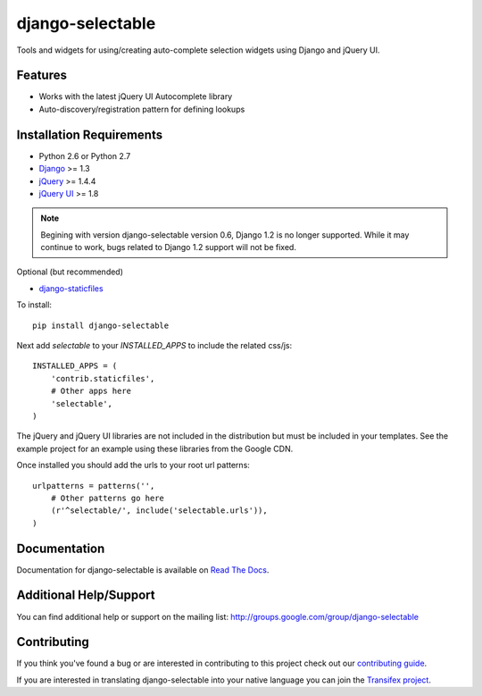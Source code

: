 django-selectable
===================

Tools and widgets for using/creating auto-complete selection widgets using Django and jQuery UI.

Features
-----------------------------------

- Works with the latest jQuery UI Autocomplete library
- Auto-discovery/registration pattern for defining lookups


Installation Requirements
-----------------------------------

- Python 2.6 or Python 2.7
- `Django <http://www.djangoproject.com/>`_ >= 1.3
- `jQuery <http://jquery.com/>`_ >= 1.4.4
- `jQuery UI <http://jqueryui.com/>`_ >= 1.8

.. note::

    Begining with version django-selectable version 0.6, Django 1.2 is no longer supported.
    While it may continue to work, bugs related to Django 1.2 support will not be fixed.


Optional (but recommended)

- `django-staticfiles <https://github.com/jezdez/django-staticfiles>`_

To install::
    
    pip install django-selectable

Next add `selectable` to your `INSTALLED_APPS` to include the related css/js::

    INSTALLED_APPS = (
        'contrib.staticfiles',
        # Other apps here
        'selectable',
    )

The jQuery and jQuery UI libraries are not included in the distribution but must be included
in your templates. See the example project for an example using these libraries from the
Google CDN.

Once installed you should add the urls to your root url patterns::

    urlpatterns = patterns('',
        # Other patterns go here
        (r'^selectable/', include('selectable.urls')),
    )


Documentation
-----------------------------------

Documentation for django-selectable is available on `Read The Docs <http://readthedocs.org/docs/django-selectable>`_.


Additional Help/Support
-----------------------------------

You can find additional help or support on the mailing list: http://groups.google.com/group/django-selectable


Contributing
--------------------------------------

If you think you've found a bug or are interested in contributing to this project
check out our `contributing guide <http://readthedocs.org/docs/django-selectable/en/latest/contribute.html>`_.

If you are interested in translating django-selectable into your native language
you can join the `Transifex project <https://www.transifex.com/projects/p/django-selectable/>`_.

